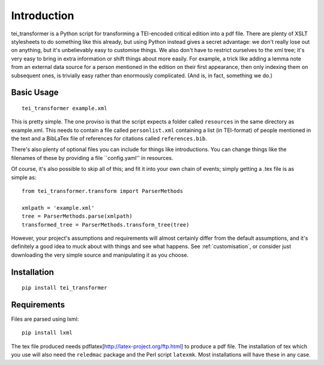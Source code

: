 Introduction
============

tei_transformer is a Python script for transforming a TEI-encoded critical edition into a pdf file. There are plenty of XSLT stylesheets to do something like this already, but using Python instead gives a secret advantage: we don't really lose out on anything, but it's unbelievably easy to customise things. We also don't have to restrict ourselves to the xml tree; it's very easy to bring in extra information or shift things about more easily. For example, a trick like adding a lemma note from an external data source for a person mentioned in the edition on their first appearance, then only indexing them on subsequent ones, is trivially easy rather than enormously complicated. (And is, in fact, something we do.)

Basic Usage
___________

::

	tei_transformer example.xml

This is pretty simple. The one proviso is that the script expects a folder called ``resources`` in the same directory as example.xml. This needs to contain a file called ``personlist.xml`` containing a list (in TEI-format) of people mentioned in the text and a BibLaTex file of references for citations called ``references.bib``.

There's also plenty of optional files you can include for things like introductions. You can change things like the filenames of these by providing a file ``config.yaml'' in resources.

Of course, it's also possible to skip all of this; and fit it into your own chain of events; simply getting a .tex file is as simple as::
	
	from tei_transformer.transform import ParserMethods

	xmlpath = 'example.xml'
	tree = ParserMethods.parse(xmlpath)
	transformed_tree = ParserMethods.transform_tree(tree)


However, your project's assumptions and requirements will almost certainly differ from the default assumptions, and it's definitely a good idea to muck about with things and see what happens. See :ref:`customisation`, or consider just downloading the very simple source and manipulating it as you choose.

Installation
_____________

::

	pip install tei_transformer

Requirements
_____________

Files are parsed using lxml::

	pip install lxml

The tex file produced needs pdflatex[http://latex-project.org/ftp.html] to produce a pdf file. The installation of tex which you use will also need the ``reledmac`` package and the Perl script ``latexmk``. Most installations will have these in any case.

